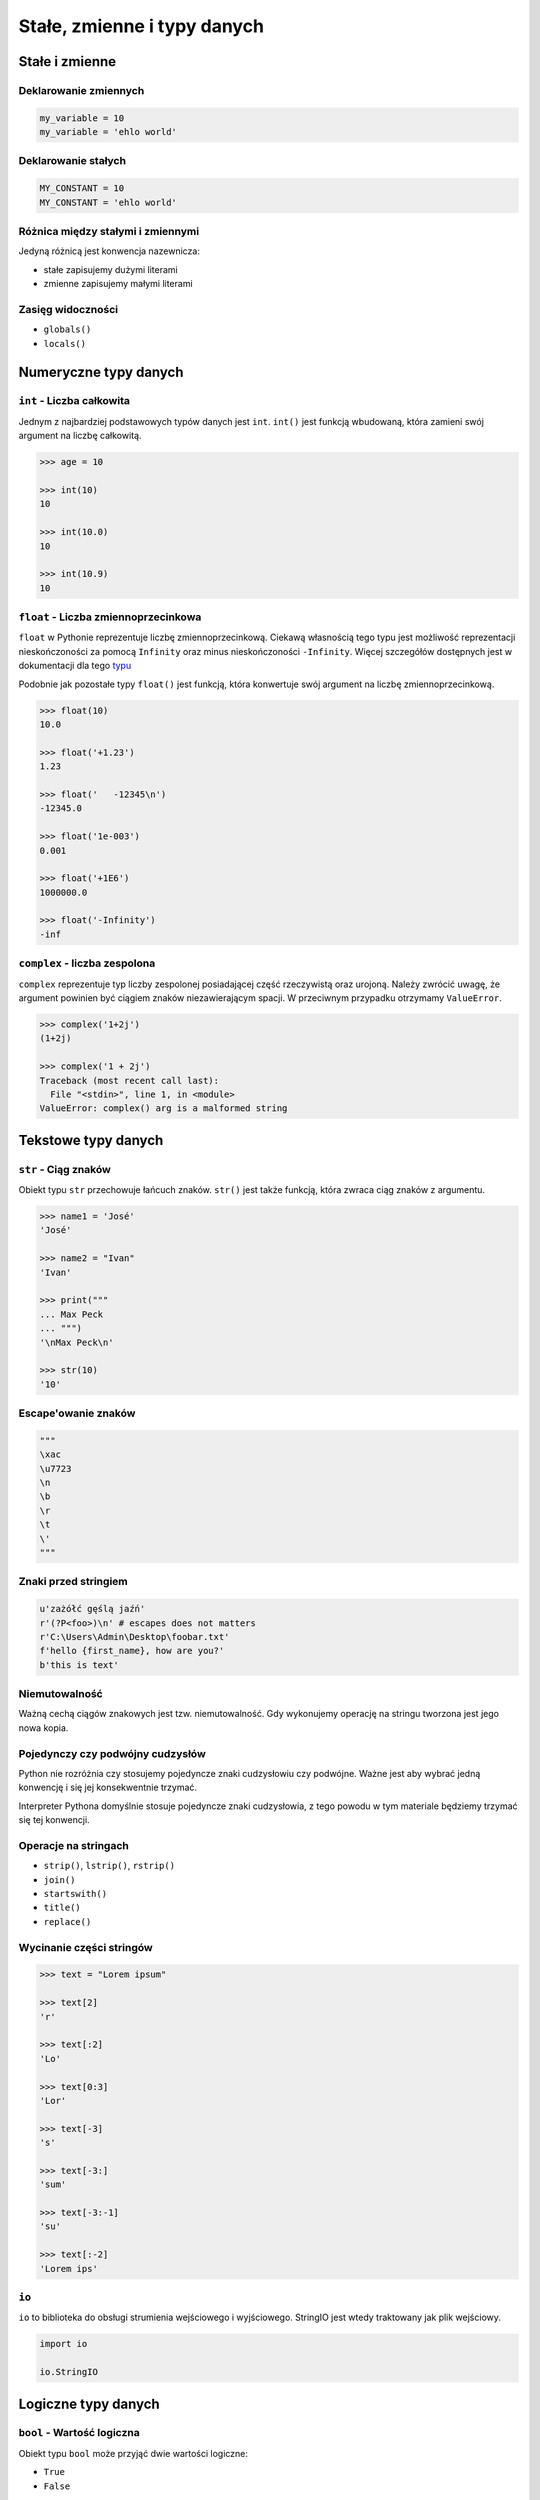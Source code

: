 .. _Stałe, zmienne i typy danych:

****************************
Stałe, zmienne i typy danych
****************************

Stałe i zmienne
===============

Deklarowanie zmiennych
----------------------

.. code-block:: python

    my_variable = 10
    my_variable = 'ehlo world'

Deklarowanie stałych
--------------------

.. code-block:: python

    MY_CONSTANT = 10
    MY_CONSTANT = 'ehlo world'

Różnica między stałymi i zmiennymi
----------------------------------

Jedyną różnicą jest konwencja nazewnicza:

* stałe zapisujemy dużymi literami
* zmienne zapisujemy małymi literami

Zasięg widoczności
------------------

* ``globals()``
* ``locals()``

Numeryczne typy danych
======================

``int`` - Liczba całkowita
--------------------------

Jednym z najbardziej podstawowych typów danych jest ``int``.
``int()`` jest funkcją wbudowaną, która zamieni swój argument na liczbę całkowitą.

.. code-block:: python

    >>> age = 10

    >>> int(10)
    10

    >>> int(10.0)
    10

    >>> int(10.9)
    10

``float`` - Liczba zmiennoprzecinkowa
-------------------------------------

``float`` w Pythonie reprezentuje liczbę zmiennoprzecinkową. Ciekawą własnością tego typu jest możliwość reprezentacji nieskończoności za pomocą ``Infinity`` oraz minus nieskończoności ``-Infinity``. Więcej szczegółów dostępnych jest w dokumentacji dla tego `typu <https://docs.python.org/3/library/functions.html#grammar-token-infinity>`_

Podobnie jak pozostałe typy ``float()`` jest funkcją, która konwertuje swój argument na liczbę zmiennoprzecinkową.

.. code-block:: python

    >>> float(10)
    10.0

    >>> float('+1.23')
    1.23

    >>> float('   -12345\n')
    -12345.0

    >>> float('1e-003')
    0.001

    >>> float('+1E6')
    1000000.0

    >>> float('-Infinity')
    -inf

``complex`` - liczba zespolona
------------------------------

``complex`` reprezentuje typ liczby zespolonej posiadającej część rzeczywistą oraz urojoną. Należy zwrócić uwagę, że argument powinien być ciągiem znaków niezawierającym spacji. W przeciwnym przypadku otrzymamy ``ValueError``.

.. code-block:: python

    >>> complex('1+2j')
    (1+2j)

    >>> complex('1 + 2j')
    Traceback (most recent call last):
      File "<stdin>", line 1, in <module>
    ValueError: complex() arg is a malformed string


Tekstowe typy danych
====================

``str`` - Ciąg znaków
---------------------

Obiekt typu ``str`` przechowuje łańcuch znaków. ``str()`` jest także funkcją, która zwraca ciąg znaków z argumentu.

.. code-block:: python

    >>> name1 = 'José'
    'José'

    >>> name2 = "Ivan"
    'Ivan'

    >>> print("""
    ... Max Peck
    ... """)
    '\nMax Peck\n'

    >>> str(10)
    '10'

Escape'owanie znaków
--------------------
.. code-block:: python

    """
    \xac
    \u7723
    \n
    \b
    \r
    \t
    \'
    """

Znaki przed stringiem
---------------------

.. code-block:: python

    u'zażółć gęślą jaźń'
    r'(?P<foo>)\n' # escapes does not matters
    r'C:\Users\Admin\Desktop\foobar.txt'
    f'hello {first_name}, how are you?'
    b'this is text'


Niemutowalność
--------------

Ważną cechą ciągów znakowych jest tzw. niemutowalność. Gdy wykonujemy operację na stringu tworzona jest jego nowa kopia.


Pojedynczy czy podwójny cudzysłów
---------------------------------

Python nie rozróżnia czy stosujemy pojedyncze znaki cudzysłowiu czy podwójne.
Ważne jest aby wybrać jedną konwencję i się jej konsekwentnie trzymać.

Interpreter Pythona domyślnie stosuje pojedyncze znaki cudzysłowia, z tego powodu w tym materiale będziemy trzymać się tej konwencji.

Operacje na stringach
---------------------

* ``strip()``, ``lstrip()``, ``rstrip()``
* ``join()``
* ``startswith()``
* ``title()``
* ``replace()``

Wycinanie części stringów
-------------------------

.. code-block:: python

    >>> text = "Lorem ipsum"

    >>> text[2]
    'r'

    >>> text[:2]
    'Lo'

    >>> text[0:3]
    'Lor'

    >>> text[-3]
    's'

    >>> text[-3:]
    'sum'

    >>> text[-3:-1]
    'su'

    >>> text[:-2]
    'Lorem ips'

``io``
------

``io`` to biblioteka do obsługi strumienia wejściowego i wyjściowego. StringIO jest wtedy traktowany jak plik wejściowy.

.. code-block:: python

    import io

    io.StringIO



Logiczne typy danych
====================

``bool`` - Wartość logiczna
---------------------------

Obiekt typu ``bool`` może przyjąć dwie wartości logiczne:

* ``True``
* ``False``

Zwróć uwagę na wielkość liter!

``bool()`` to także funkcja wbudowana w język Python, która zwraca wartość logiczną wyrażenia.

``None`` - Wartość pusta
------------------------

Ważne: nie jest to wartość ``False`` ani ``0``.
Wyobraź sobie, że masz bazę danych z użytkownikami.
Gdy użytkownik nie poda wieku, to jest to wartość ``None``.

.. code-block:: python

    wiek = None

    if wiek is None:
        print('użytkownik nie podał wieku')

Przykłady praktyczne
====================

.. note:: Dla każdego z poniższych przykładów wykonano funkcję ``type(what)`` i wynik pokazano poniżej. Dla czytelności przykładu pominięto tę linijkę.

.. code-block:: python

    >>> what = 'foo'
    <class 'str'>

    >>> what = 'foo',
    <class 'tuple'>

    >>> what = ('foo')
    <class 'str'>

    >>> what = ('foo',)
    <class 'tuple'>

.. code-block:: python

    >>> what = 10
    <class 'int'>

    >>> what = 10.5
    <class 'float'>

    >>> what = .5
    <class 'float'>

    >>> what = 10.
    <class 'float'>

    >>> what = 10,
    <class 'tuple'>

    >>> what = 10, 20
    <class 'tuple'>

    >>> what = (10, 20)
    <class 'tuple'>

    >>> what = (10,)
    <class 'tuple'>

.. code-block:: python

    >>> what = {}
    <class 'dict'>

    >>> what = {'id'}
    <class 'set'>

    >>> what = {'id': 1}
    <class 'dict'>


    >>> a = {}

    >>> isinstance(a, dict)
    True

    >>> isinstance(a, set)
    False

    >>> isinstance(a, (set, dict))
    True


Zadania kontrolne
=================

Zmienne i typy
--------------
Napisz program, który poprosi użytkownika o imie i ładnie go przywita wyświetlając 'hello IMIE'. Zamiast spacji użyj przecinka

:Podpowiedź:
    * Użyj podawania stringów po przecinku ``print(str, str)`` oraz parametru ``sep``
    * Użyj f-string formatting dla Python >= 3.6


Zmienne i wczytywanie ciągu od użytkownika
------------------------------------------
Napisz program, który poprosi użytkownika o wiek i wyświetli wartość. Następnie sprawdzi pełnoletność i wyświetli informację czy osoba jest "dorosła" czy "niepełnoletnia".


Liczby całkowite
----------------
Napisz program, który wczyta od użytkownika liczbę i wyświetli informację, czy jest to liczba całkowita, czy niecałkowita.

:Podpowiedź:
    Liczba całkowita to taka, której część dziesiętna nie występuje (``int``) lub jest równa zero ``float``.
